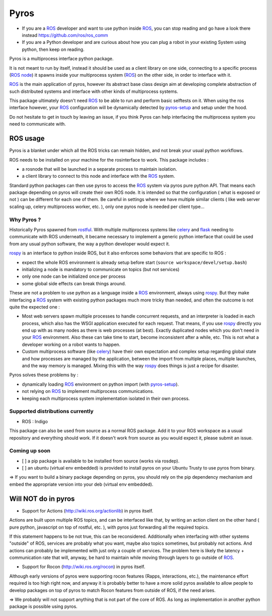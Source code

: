Pyros
=====

.. image:: https://travis-ci.org/asmodehn/pyros.svg?branch=indigo-devel
    :target: https://travis-ci.org/asmodehn/pyros

.. image:: https://requires.io/github/asmodehn/pyros/requirements.svg?branch=indigo-devel
     :target: https://requires.io/github/asmodehn/pyros/requirements/?branch=indigo-devel
     :alt: Requirements Status

.. image:: https://landscape.io/github/asmodehn/pyros/indigo-devel/landscape.svg?style=flat
   :target: https://landscape.io/github/asmodehn/pyros/indigo-devel
   :alt: Code Health

.. image:: https://www.quantifiedcode.com/api/v1/project/68d207b248dd4b3f89cf48e5de89c461/badge.svg
  :target: https://www.quantifiedcode.com/app/project/68d207b248dd4b3f89cf48e5de89c461
  :alt: Code issues


- If you are a `ROS`_ developer and want to use python inside `ROS`_, you can stop reading and go have a look there instead https://github.com/ros/ros_comm

- If you are a Python developer and are curious about how you can plug a robot in your existing System using python, then keep on reading.

Pyros is a multiprocess interface python package.

It is not meant to run by itself, instead it should be used as a client library on one side,
connecting to a specific process (`ROS node`_) it spawns inside your multiprocess system (`ROS`_) on the other side, in order to interface with it.

`ROS`_ is the main application of pyros, however its abstract base class design aim at developing complete abstraction of such distributed systems and interface with other kinds of multiprocess systems.

This package ultimately doesn't need `ROS`_ to be able to run and perform basic selftests on it.
When using the ros interface however, your `ROS`_ configuration will be dynamically detected by `pyros-setup`_ and setup under the hood.

Do not hesitate to get in touch by leaving an issue, if you think Pyros can help interfacing the multiprocess system you need to communicate with.

ROS usage
---------
Pyros is a blanket under which all the ROS tricks can remain hidden, and not break your usual python workflows.

ROS needs to be installed on your machine for the rosinterface to work.
This package includes :

- a rosnode that will be launched in a separate process to maintain isolation.
- a client library to connect to this node and interface with the `ROS`_ system.

Standard python packages can then use pyros to access the `ROS`_ system via pyros pure python API.
That means each package depending on pyros will create their own ROS node.
It is intended so that the configuration ( what is exposed or not ) can be different for each one of them.
Be careful in settings where we have multiple similar clients ( like web server scaling up, celery multiprocess worker, etc. ), only one pyros node is needed per client type...

Why Pyros ?
^^^^^^^^^^^
Historically Pyros spawned from `rostful`_.
With multiple multiprocess systems like `celery`_ and `flask`_ needing to communicate with ROS underneath, it became necessary to implement a generic python interface that could be used from any usual python software, the way a python developer would expect it.

`rospy`_ is an interface to python inside ROS, but it also enforces some behaviors that are specific to ROS :

- expect the whole ROS environment is already setup before start (``source workspace/devel/setup.bash``)
- initializing a node is mandatory to communicate on topics (but not services)
- only one node can be initialized once per process 
- some global side effects can break things around.

These are not a problem to use python as a language inside a `ROS`_ environment, always using `rospy`_. But they make interfacing a `ROS`_ system with existing python packages much more tricky than needed, and often the outcome is not quite the expected one :

- Most web servers spawn multiple processes to handle concurrent requests, and an interpreter is loaded in each process, which also has the WSGI application executed for each request. That means, if you use `rospy`_ directly you end up with as many nodes as there is web processes (at best). Exactly duplicated nodes which you don't need in your `ROS`_ environment. Also these can take time to start, become inconsistent after a while, etc. This is not what a developer working on a robot wants to happen.
- Custom multiprocess software (like `celery`_) have their own expectation and complex setup regarding global state and how processes are managed by the application, between the import from multiple places, multiple launches, and the way memory is managed. Mixing this with the way `rospy`_ does things is just a recipe for disaster.

Pyros solves these problems by : 

- dynamically loading `ROS`_ environment on python import (with `pyros-setup`_).
- not relying on `ROS`_ to implement multiprocess communications.
- keeping each multiprocess system implementation isolated in their own process.

Supported distributions currently
^^^^^^^^^^^^^^^^^^^^^^^^^^^^^^^^^

- ROS : Indigo

This package can also be used from source as a normal ROS package.
Add it to your ROS workspace as a usual repository and everything should work.
If it doesn't work from source as you would expect it, please submit an issue.

Coming up soon
^^^^^^^^^^^^^^

- [ ] a pip package is available to be installed from source (works via rosdep).
- [ ] an ubuntu (virtual env embedded) is provided to install pyros on your Ubuntu Trusty to use pyros from binary.

=> If you want to build a binary package depending on pyros, you should rely on the pip dependency mechanism and embed the appropriate version into your deb (virtual env embedded).

Will NOT do in pyros
--------------------
- Support for Actions (http://wiki.ros.org/actionlib) in pyros itself.

Actions are built upon multiple ROS topics, and can be interfaced like that,
by writing an action client on the other hand ( pure python, javascript on top of rostful, etc. ),
with pyros just forwarding all the required topics.

If this statement happens to be not true, this can be reconsidered.
Additionally when interfacing with other systems "outside" of ROS, services are probably what you want,
maybe also topics sometimes, but probably not actions.
And actions can probably be implemented with just only a couple of services.
The problem here is likely the latency + communication rate that will, anyway, be hard to maintain while moving through layers to go outside of `ROS`_.

- Support for Rocon (http://wiki.ros.org/rocon) in pyros itself.

Although early versions of pyros were supporting rocon features (Rapps, interactions, etc.), the maintenance effort required is too high right now, and anyway it is probably better to have a more solid pyros available to allow people to develop packages on top of pyros to match Rocon features from outside of ROS, if the need arises.

=> We probably will not support anything that is not part of the core of ROS. As long as implementation in another python package is possible using pyros.

.. _ROS : http://wiki.ros.org/
.. _ROS node : http://wiki.ros.org/Nodes
.. _pyros-setup : https://github.com/asmodehn/pyros-setup
.. _rostful : https://github.com/asmodehn/rostful
.. _rospy : https://github.com/ros/ros_comm/tree/indigo-devel/clients/rospy
.. _celery : https://github.com/celery/celery
.. _flask : https://github.com/mitsuhiko/flask
